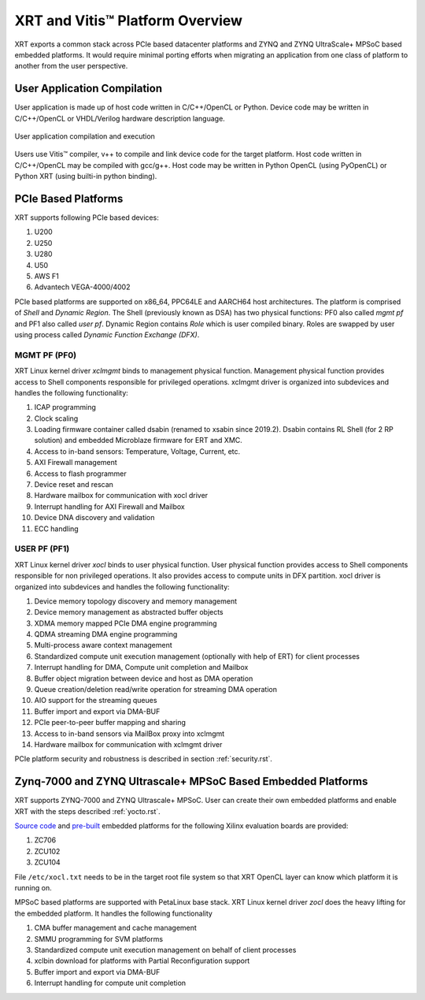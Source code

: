 .. _platforms.rst:


XRT and Vitis™ Platform Overview
*************************

XRT exports a common stack across PCIe based datacenter platforms and ZYNQ and ZYNQ UltraScale+ MPSoC based embedded platforms.
It would require minimal porting efforts when migrating an application from one class of platform to another from the user perspective.

User Application Compilation
============================

User application is made up of host code written in C/C++/OpenCL or Python. Device code may be written in C/C++/OpenCL or VHDL/Verilog hardware description language.

.. figure:: Alveo-Compilation-Flow.svg
    :figclass: align-center

    User application compilation and execution

Users use Vitis™ compiler, v++ to compile and link device code for the target platform. Host code written in C/C++/OpenCL may be compiled with gcc/g++. Host code may be written in Python OpenCL (using PyOpenCL) or Python XRT (using builti-in python binding).

PCIe Based Platforms
====================

.. image:: XRT-Architecture-PCIe.svg
   :align: center

XRT supports following PCIe based devices:

1. U200
2. U250
3. U280
4. U50
5. AWS F1
6. Advantech VEGA-4000/4002

PCIe based platforms are supported on x86_64, PPC64LE and AARCH64 host architectures. The
platform is comprised of *Shell* and *Dynamic Region*. The Shell (previously known as DSA)
has two physical functions: PF0 also called *mgmt pf* and PF1 also called *user pf*.
Dynamic Region contains *Role* which is user compiled binary. Roles are swapped by user
using process called *Dynamic Function Exchange (DFX)*.

MGMT PF (PF0)
-------------

XRT Linux kernel driver *xclmgmt* binds to management physical function. Management physical function
provides access to Shell components responsible for privileged operations. xclmgmt driver is organized
into subdevices and handles the following functionality:

1.  ICAP programming
2.  Clock scaling
3.  Loading firmware container called dsabin (renamed to xsabin since 2019.2). Dsabin contains RL Shell (for 2 RP solution)
    and embedded Microblaze firmware for ERT and XMC.
4.  Access to in-band sensors: Temperature, Voltage, Current, etc.
5.  AXI Firewall management
6.  Access to flash programmer
7.  Device reset and rescan
8.  Hardware mailbox for communication with xocl driver
9.  Interrupt handling for AXI Firewall and Mailbox
10. Device DNA discovery and validation
11. ECC handling

USER PF (PF1)
-------------

XRT Linux kernel driver *xocl* binds to user physical function. User physical function provides access
to Shell components responsible for non privileged operations. It also provides access to compute units
in DFX partition. xocl driver is organized into subdevices and handles the following functionality:

1.  Device memory topology discovery and memory management
2.  Device memory management as abstracted buffer objects
3.  XDMA memory mapped PCIe DMA engine programming
4.  QDMA streaming DMA engine programming
5.  Multi-process aware context management
6.  Standardized compute unit execution management (optionally with help of ERT) for client processes
7.  Interrupt handling for DMA, Compute unit completion and Mailbox
8.  Buffer object migration between device and host as DMA operation
9.  Queue creation/deletion read/write operation for streaming DMA operation
10. AIO support for the streaming queues
11. Buffer import and export via DMA-BUF
12. PCIe peer-to-peer buffer mapping and sharing
13. Access to in-band sensors via MailBox proxy into xclmgmt
14. Hardware mailbox for communication with xclmgmt driver


PCIe platform security and robustness is described in section :ref:`security.rst`.

Zynq-7000 and ZYNQ Ultrascale+ MPSoC Based Embedded Platforms
=============================================================

.. image:: XRT-Architecture-Edge.svg
   :align: center

XRT supports ZYNQ-7000 and ZYNQ Ultrascale+ MPSoC. User can create their own embedded platforms 
and enable XRT with the steps described :ref:`yocto.rst`. 

`Source code <https://github.com/Xilinx/Vitis_Embedded_Platform_Source>`_ and 
`pre-built <https://www.xilinx.com/support/download/index.html/content/xilinx/en/downloadNav/embedded-platforms.html>`_ 
embedded platforms for the following Xilinx evaluation boards are provided:

1. ZC706
2. ZCU102
3. ZCU104

File ``/etc/xocl.txt`` needs to be in the target root file system so that XRT OpenCL layer can know which platform it is running on.

MPSoC based platforms are supported with PetaLinux base stack. XRT Linux kernel
driver *zocl* does the heavy lifting for the embedded platform. It handles the
following functionality

1.  CMA buffer management and cache management
2.  SMMU programming for SVM platforms
3.  Standardized compute unit execution management on behalf of client processes
4.  xclbin download for platforms with Partial Reconfiguration support
5.  Buffer import and export via DMA-BUF
6.  Interrupt handling for compute unit completion
